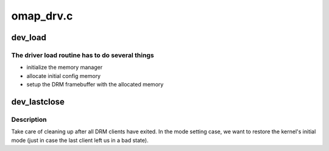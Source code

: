 .. -*- coding: utf-8; mode: rst -*-

==========
omap_drv.c
==========


.. _`dev_load`:

dev_load
========

.. c:function:: int dev_load (struct drm_device *dev, unsigned long flags)

    setup chip and create an initial config

    :param struct drm_device \*dev:
        DRM device

    :param unsigned long flags:
        startup flags



.. _`dev_load.the-driver-load-routine-has-to-do-several-things`:

The driver load routine has to do several things
------------------------------------------------

- initialize the memory manager
- allocate initial config memory
- setup the DRM framebuffer with the allocated memory



.. _`dev_lastclose`:

dev_lastclose
=============

.. c:function:: void dev_lastclose (struct drm_device *dev)

    clean up after all DRM clients have exited

    :param struct drm_device \*dev:
        DRM device



.. _`dev_lastclose.description`:

Description
-----------

Take care of cleaning up after all DRM clients have exited.  In the
mode setting case, we want to restore the kernel's initial mode (just
in case the last client left us in a bad state).

